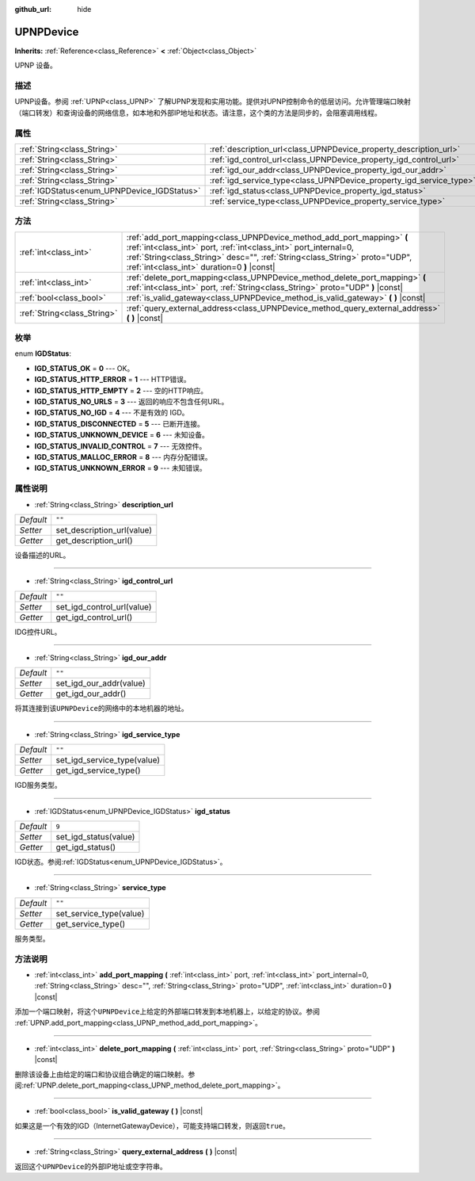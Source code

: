 :github_url: hide

.. Generated automatically by doc/tools/make_rst.py in GaaeExplorer's source tree.
.. DO NOT EDIT THIS FILE, but the UPNPDevice.xml source instead.
.. The source is found in doc/classes or modules/<name>/doc_classes.

.. _class_UPNPDevice:

UPNPDevice
==========

**Inherits:** :ref:`Reference<class_Reference>` **<** :ref:`Object<class_Object>`

UPNP 设备。

描述
----

UPNP设备。参阅 :ref:`UPNP<class_UPNP>` 了解UPNP发现和实用功能。提供对UPNP控制命令的低层访问。允许管理端口映射（端口转发）和查询设备的网络信息，如本地和外部IP地址和状态。请注意，这个类的方法是同步的，会阻塞调用线程。

属性
----

+---------------------------------------------+---------------------------------------------------------------------+--------+
| :ref:`String<class_String>`                 | :ref:`description_url<class_UPNPDevice_property_description_url>`   | ``""`` |
+---------------------------------------------+---------------------------------------------------------------------+--------+
| :ref:`String<class_String>`                 | :ref:`igd_control_url<class_UPNPDevice_property_igd_control_url>`   | ``""`` |
+---------------------------------------------+---------------------------------------------------------------------+--------+
| :ref:`String<class_String>`                 | :ref:`igd_our_addr<class_UPNPDevice_property_igd_our_addr>`         | ``""`` |
+---------------------------------------------+---------------------------------------------------------------------+--------+
| :ref:`String<class_String>`                 | :ref:`igd_service_type<class_UPNPDevice_property_igd_service_type>` | ``""`` |
+---------------------------------------------+---------------------------------------------------------------------+--------+
| :ref:`IGDStatus<enum_UPNPDevice_IGDStatus>` | :ref:`igd_status<class_UPNPDevice_property_igd_status>`             | ``9``  |
+---------------------------------------------+---------------------------------------------------------------------+--------+
| :ref:`String<class_String>`                 | :ref:`service_type<class_UPNPDevice_property_service_type>`         | ``""`` |
+---------------------------------------------+---------------------------------------------------------------------+--------+

方法
----

+-----------------------------+-------------------------------------------------------------------------------------------------------------------------------------------------------------------------------------------------------------------------------------------------------------------------+
| :ref:`int<class_int>`       | :ref:`add_port_mapping<class_UPNPDevice_method_add_port_mapping>` **(** :ref:`int<class_int>` port, :ref:`int<class_int>` port_internal=0, :ref:`String<class_String>` desc="", :ref:`String<class_String>` proto="UDP", :ref:`int<class_int>` duration=0 **)** |const| |
+-----------------------------+-------------------------------------------------------------------------------------------------------------------------------------------------------------------------------------------------------------------------------------------------------------------------+
| :ref:`int<class_int>`       | :ref:`delete_port_mapping<class_UPNPDevice_method_delete_port_mapping>` **(** :ref:`int<class_int>` port, :ref:`String<class_String>` proto="UDP" **)** |const|                                                                                                         |
+-----------------------------+-------------------------------------------------------------------------------------------------------------------------------------------------------------------------------------------------------------------------------------------------------------------------+
| :ref:`bool<class_bool>`     | :ref:`is_valid_gateway<class_UPNPDevice_method_is_valid_gateway>` **(** **)** |const|                                                                                                                                                                                   |
+-----------------------------+-------------------------------------------------------------------------------------------------------------------------------------------------------------------------------------------------------------------------------------------------------------------------+
| :ref:`String<class_String>` | :ref:`query_external_address<class_UPNPDevice_method_query_external_address>` **(** **)** |const|                                                                                                                                                                       |
+-----------------------------+-------------------------------------------------------------------------------------------------------------------------------------------------------------------------------------------------------------------------------------------------------------------------+

枚举
----

.. _enum_UPNPDevice_IGDStatus:

.. _class_UPNPDevice_constant_IGD_STATUS_OK:

.. _class_UPNPDevice_constant_IGD_STATUS_HTTP_ERROR:

.. _class_UPNPDevice_constant_IGD_STATUS_HTTP_EMPTY:

.. _class_UPNPDevice_constant_IGD_STATUS_NO_URLS:

.. _class_UPNPDevice_constant_IGD_STATUS_NO_IGD:

.. _class_UPNPDevice_constant_IGD_STATUS_DISCONNECTED:

.. _class_UPNPDevice_constant_IGD_STATUS_UNKNOWN_DEVICE:

.. _class_UPNPDevice_constant_IGD_STATUS_INVALID_CONTROL:

.. _class_UPNPDevice_constant_IGD_STATUS_MALLOC_ERROR:

.. _class_UPNPDevice_constant_IGD_STATUS_UNKNOWN_ERROR:

enum **IGDStatus**:

- **IGD_STATUS_OK** = **0** --- OK。

- **IGD_STATUS_HTTP_ERROR** = **1** --- HTTP错误。

- **IGD_STATUS_HTTP_EMPTY** = **2** --- 空的HTTP响应。

- **IGD_STATUS_NO_URLS** = **3** --- 返回的响应不包含任何URL。

- **IGD_STATUS_NO_IGD** = **4** --- 不是有效的 IGD。

- **IGD_STATUS_DISCONNECTED** = **5** --- 已断开连接。

- **IGD_STATUS_UNKNOWN_DEVICE** = **6** --- 未知设备。

- **IGD_STATUS_INVALID_CONTROL** = **7** --- 无效控件。

- **IGD_STATUS_MALLOC_ERROR** = **8** --- 内存分配错误。

- **IGD_STATUS_UNKNOWN_ERROR** = **9** --- 未知错误。

属性说明
--------

.. _class_UPNPDevice_property_description_url:

- :ref:`String<class_String>` **description_url**

+-----------+----------------------------+
| *Default* | ``""``                     |
+-----------+----------------------------+
| *Setter*  | set_description_url(value) |
+-----------+----------------------------+
| *Getter*  | get_description_url()      |
+-----------+----------------------------+

设备描述的URL。

----

.. _class_UPNPDevice_property_igd_control_url:

- :ref:`String<class_String>` **igd_control_url**

+-----------+----------------------------+
| *Default* | ``""``                     |
+-----------+----------------------------+
| *Setter*  | set_igd_control_url(value) |
+-----------+----------------------------+
| *Getter*  | get_igd_control_url()      |
+-----------+----------------------------+

IDG控件URL。

----

.. _class_UPNPDevice_property_igd_our_addr:

- :ref:`String<class_String>` **igd_our_addr**

+-----------+-------------------------+
| *Default* | ``""``                  |
+-----------+-------------------------+
| *Setter*  | set_igd_our_addr(value) |
+-----------+-------------------------+
| *Getter*  | get_igd_our_addr()      |
+-----------+-------------------------+

将其连接到该\ ``UPNPDevice``\ 的网络中的本地机器的地址。

----

.. _class_UPNPDevice_property_igd_service_type:

- :ref:`String<class_String>` **igd_service_type**

+-----------+-----------------------------+
| *Default* | ``""``                      |
+-----------+-----------------------------+
| *Setter*  | set_igd_service_type(value) |
+-----------+-----------------------------+
| *Getter*  | get_igd_service_type()      |
+-----------+-----------------------------+

IGD服务类型。

----

.. _class_UPNPDevice_property_igd_status:

- :ref:`IGDStatus<enum_UPNPDevice_IGDStatus>` **igd_status**

+-----------+-----------------------+
| *Default* | ``9``                 |
+-----------+-----------------------+
| *Setter*  | set_igd_status(value) |
+-----------+-----------------------+
| *Getter*  | get_igd_status()      |
+-----------+-----------------------+

IGD状态。参阅\ :ref:`IGDStatus<enum_UPNPDevice_IGDStatus>`\ 。

----

.. _class_UPNPDevice_property_service_type:

- :ref:`String<class_String>` **service_type**

+-----------+-------------------------+
| *Default* | ``""``                  |
+-----------+-------------------------+
| *Setter*  | set_service_type(value) |
+-----------+-------------------------+
| *Getter*  | get_service_type()      |
+-----------+-------------------------+

服务类型。

方法说明
--------

.. _class_UPNPDevice_method_add_port_mapping:

- :ref:`int<class_int>` **add_port_mapping** **(** :ref:`int<class_int>` port, :ref:`int<class_int>` port_internal=0, :ref:`String<class_String>` desc="", :ref:`String<class_String>` proto="UDP", :ref:`int<class_int>` duration=0 **)** |const|

添加一个端口映射，将这个\ ``UPNPDevice``\ 上给定的外部端口转发到本地机器上，以给定的协议。参阅 :ref:`UPNP.add_port_mapping<class_UPNP_method_add_port_mapping>`\ 。

----

.. _class_UPNPDevice_method_delete_port_mapping:

- :ref:`int<class_int>` **delete_port_mapping** **(** :ref:`int<class_int>` port, :ref:`String<class_String>` proto="UDP" **)** |const|

删除该设备上由给定的端口和协议组合确定的端口映射。参阅\ :ref:`UPNP.delete_port_mapping<class_UPNP_method_delete_port_mapping>`\ 。

----

.. _class_UPNPDevice_method_is_valid_gateway:

- :ref:`bool<class_bool>` **is_valid_gateway** **(** **)** |const|

如果这是一个有效的IGD（InternetGatewayDevice），可能支持端口转发，则返回\ ``true``\ 。

----

.. _class_UPNPDevice_method_query_external_address:

- :ref:`String<class_String>` **query_external_address** **(** **)** |const|

返回这个\ ``UPNPDevice``\ 的外部IP地址或空字符串。

.. |virtual| replace:: :abbr:`virtual (This method should typically be overridden by the user to have any effect.)`
.. |const| replace:: :abbr:`const (This method has no side effects. It doesn't modify any of the instance's member variables.)`
.. |vararg| replace:: :abbr:`vararg (This method accepts any number of arguments after the ones described here.)`

